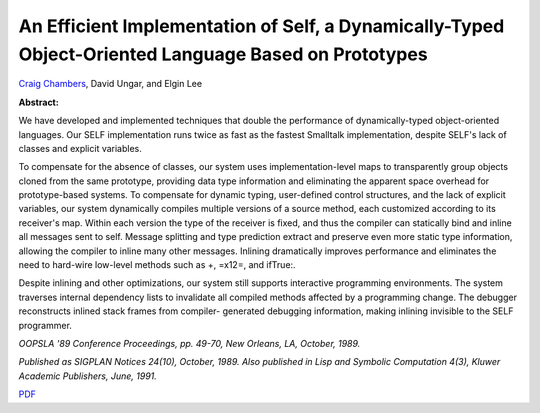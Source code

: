 An Efficient Implementation of Self, a Dynamically-Typed Object-Oriented Language Based on Prototypes
=====================================================================================================

`Craig Chambers <http://www.cs.washington.edu/people/faculty/chambers.html>`_, David Ungar, and Elgin Lee

**Abstract:**

We have developed and implemented techniques that double
the performance of dynamically-typed object-oriented languages. Our
SELF implementation runs twice as fast as the fastest Smalltalk
implementation, despite SELF's lack of classes and explicit variables.

To compensate for the absence of classes, our system uses
implementation-level maps to transparently group objects cloned from
the same prototype, providing data type information and eliminating
the apparent space overhead for prototype-based systems. To compensate
for dynamic typing, user-defined control structures, and the lack of
explicit variables, our system dynamically compiles multiple versions
of a source method, each customized according to its receiver's map.
Within each version the type of the receiver is fixed, and thus the
compiler can statically bind and inline all messages sent to
self. Message splitting and type prediction extract and preserve even
more static type information, allowing the compiler to inline many
other messages. Inlining dramatically improves performance and
eliminates the need to hard-wire low-level methods such as +, =\x12=,
and ifTrue:.

Despite inlining and other optimizations, our system
still supports interactive programming environments. The system
traverses internal dependency lists to invalidate all compiled methods
affected by a programming change. The debugger reconstructs inlined
stack frames from compiler- generated debugging information, making
inlining invisible to the SELF programmer.

*OOPSLA '89 Conference Proceedings, pp. 49-70, New Orleans, LA,
October, 1989.*

*Published as SIGPLAN Notices 24(10), October, 1989.
Also published in Lisp and Symbolic Computation 4(3), Kluwer Academic
Publishers, June, 1991.*

`PDF <../../_static/published/implementation.pdf>`_

